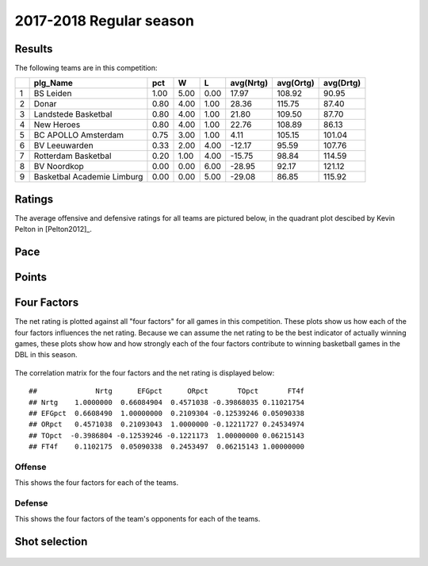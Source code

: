 

..
  Assumptions
  season      : srting identifier of the season we're evaluating
  regseasTeam : dataframe containing the team statistics
  ReportTeamRatings.r is sourced.

2017-2018 Regular season
====================================================

Results
-------

The following teams are in this competition:


+---+----------------------------+------+------+------+-----------+-----------+-----------+
|   | plg_Name                   | pct  | W    | L    | avg(Nrtg) | avg(Ortg) | avg(Drtg) |
+===+============================+======+======+======+===========+===========+===========+
| 1 | BS Leiden                  | 1.00 | 5.00 | 0.00 | 17.97     | 108.92    | 90.95     |
+---+----------------------------+------+------+------+-----------+-----------+-----------+
| 2 | Donar                      | 0.80 | 4.00 | 1.00 | 28.36     | 115.75    | 87.40     |
+---+----------------------------+------+------+------+-----------+-----------+-----------+
| 3 | Landstede Basketbal        | 0.80 | 4.00 | 1.00 | 21.80     | 109.50    | 87.70     |
+---+----------------------------+------+------+------+-----------+-----------+-----------+
| 4 | New Heroes                 | 0.80 | 4.00 | 1.00 | 22.76     | 108.89    | 86.13     |
+---+----------------------------+------+------+------+-----------+-----------+-----------+
| 5 | BC APOLLO Amsterdam        | 0.75 | 3.00 | 1.00 | 4.11      | 105.15    | 101.04    |
+---+----------------------------+------+------+------+-----------+-----------+-----------+
| 6 | BV Leeuwarden              | 0.33 | 2.00 | 4.00 | -12.17    | 95.59     | 107.76    |
+---+----------------------------+------+------+------+-----------+-----------+-----------+
| 7 | Rotterdam Basketbal        | 0.20 | 1.00 | 4.00 | -15.75    | 98.84     | 114.59    |
+---+----------------------------+------+------+------+-----------+-----------+-----------+
| 8 | BV Noordkop                | 0.00 | 0.00 | 6.00 | -28.95    | 92.17     | 121.12    |
+---+----------------------------+------+------+------+-----------+-----------+-----------+
| 9 | Basketbal Academie Limburg | 0.00 | 0.00 | 5.00 | -29.08    | 86.85     | 115.92    |
+---+----------------------------+------+------+------+-----------+-----------+-----------+



Ratings
-------

The average offensive and defensive ratings for all teams are pictured below,
in the quadrant plot descibed by Kevin Pelton in [Pelton2012]_.


.. figure:: figure/rating-quadrant-1.png
    :alt: 

    


.. figure:: figure/net-rating-1.png
    :alt: 

    


.. figure:: figure/off-rating-1.png
    :alt: 

    


.. figure:: figure/def-rating-1.png
    :alt: 

    

Pace
----


.. figure:: figure/pace-by-team-1.png
    :alt: 

    

Points
------


.. figure:: figure/point-differential-by-team-1.png
    :alt: 

    

Four Factors
------------

The net rating is plotted against all "four factors"
for all games in this competition.
These plots show us how each of the four factors influences the net rating.
Because we can assume the net rating to be the best indicator of actually winning games,
these plots show how and how strongly each of the four factors contribute to winning basketball games in the DBL in this season. 


.. figure:: figure/net-rating-by-four-factor-1.png
    :alt: 

    

The correlation matrix for the four factors and the net rating is displayed below:



::

    ##              Nrtg      EFGpct      ORpct       TOpct       FT4f
    ## Nrtg    1.0000000  0.66084904  0.4571038 -0.39868035 0.11021754
    ## EFGpct  0.6608490  1.00000000  0.2109304 -0.12539246 0.05090338
    ## ORpct   0.4571038  0.21093043  1.0000000 -0.12211727 0.24534974
    ## TOpct  -0.3986804 -0.12539246 -0.1221173  1.00000000 0.06215143
    ## FT4f    0.1102175  0.05090338  0.2453497  0.06215143 1.00000000



Offense
^^^^^^^

This shows the four factors for each of the teams.


.. figure:: figure/efg-by-team-1.png
    :alt: 

    


.. figure:: figure/or-pct-by-team-1.png
    :alt: 

    


.. figure:: figure/to-pct-team-1.png
    :alt: 

    


.. figure:: figure/ftt-pct-team-1.png
    :alt: 

    

Defense
^^^^^^^

This shows the four factors of the team's opponents for each of the teams.


.. figure:: figure/opp-efg-by-team-1.png
    :alt: 

    


.. figure:: figure/opp-or-pct-by-team-1.png
    :alt: 

    


.. figure:: figure/opp-to-pct-team-1.png
    :alt: 

    


.. figure:: figure/opp-ftt-pct-team-1.png
    :alt: 

    


Shot selection
--------------


.. figure:: figure/shot-selection-ftt-team-1.png
    :alt: 

    


.. figure:: figure/shot-selection-2s-team-1.png
    :alt: 

    


.. figure:: figure/shot-selection-3s-team-1.png
    :alt: 

    


.. figure:: figure/shot-selection-history-team-1.png
    :alt: 

    



.. todo::

  Add a header:
  
   * date of last analyzed games
   * number of games analyzed
